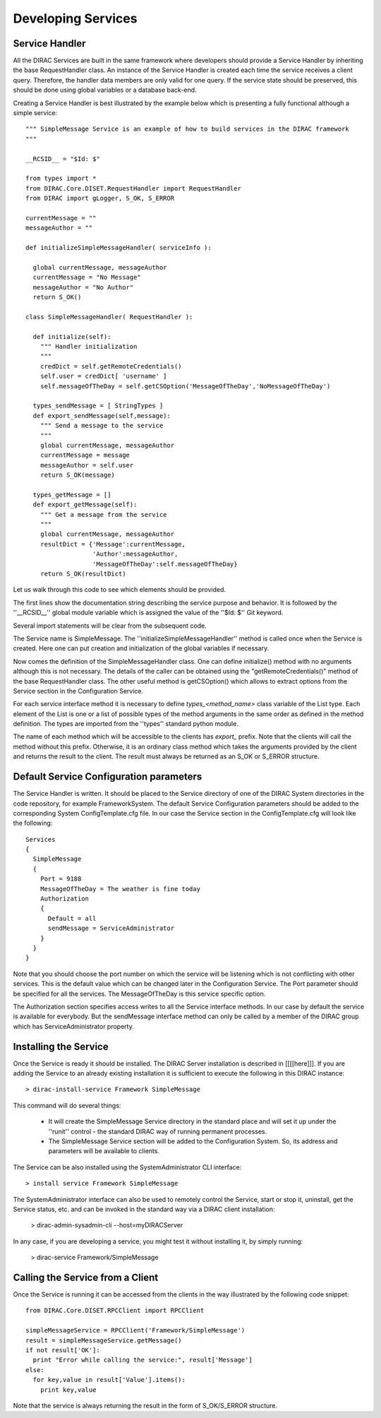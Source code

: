 ======================================
Developing Services
======================================

Service Handler
-------------------

All the DIRAC Services are built in the same framework where developers should provide
a Service Handler by inheriting the base RequestHandler class. An instance of the Service Handler
is created each time the service receives a client query. Therefore, the handler data members 
are only valid for one query. If the service state should be preserved, this should be done
using global variables or a database back-end. 

Creating a Service Handler is best illustrated by the example below which is presenting a fully 
functional although a simple service:: 

    """ SimpleMessage Service is an example of how to build services in the DIRAC framework 
    """
    
    __RCSID__ = "$Id: $"
    
    from types import *
    from DIRAC.Core.DISET.RequestHandler import RequestHandler
    from DIRAC import gLogger, S_OK, S_ERROR
    
    currentMessage = ""
    messageAuthor = ""
    
    def initializeSimpleMessageHandler( serviceInfo ):
    
      global currentMessage, messageAuthor
      currentMessage = "No Message"
      messageAuthor = "No Author" 
      return S_OK()
    
    class SimpleMessageHandler( RequestHandler ):
    
      def initialize(self):
        """ Handler initialization
        """
        credDict = self.getRemoteCredentials()
        self.user = credDict[ 'username' ]
        self.messageOfTheDay = self.getCSOption('MessageOfTheDay','NoMessageOfTheDay')
    
      types_sendMessage = [ StringTypes ]
      def export_sendMessage(self,message):
        """ Send a message to the service
        """
        global currentMessage, messageAuthor
        currentMessage = message
        messageAuthor = self.user
        return S_OK(message) 
        
      types_getMessage = []
      def export_getMessage(self):
        """ Get a message from the service
        """
        global currentMessage, messageAuthor
        resultDict = {'Message':currentMessage,
                      'Author':messageAuthor,
                      'MessageOfTheDay':self.messageOfTheDay}
        return S_OK(resultDict)   

Let us walk through this code to see which elements should be provided.

The first lines show the documentation string describing the service purpose and behavior. It is
followed by the ''__RCSID__'' global module variable which is assigned the value of the
''$Id: $'' Git keyword.

Several import statements will be clear from the subsequent code.

The Service name is SimpleMessage. The ''initializeSimpleMessageHandler'' method is
called once when the Service is created. Here one can put creation and initialization
of the global variables if necessary.

Now comes the definition of the SimpleMessageHandler class. One can define initialize()
method with no arguments although this is not necessary. The details of the caller can
be obtained using the "getRemoteCredentials()" method of the base RequestHandler class.
The other useful method is getCSOption() which allows to extract options from the Service
section in the Configuration Service.

For each service interface method it is necessary to define *types_<method_name>* class 
variable of the List type. Each element of the List is one or a list of possible types 
of the method arguments in the same order as defined in the method definition. The types 
are imported from the ''types'' standard python module.             

The name of each method which will be accessible to the clients has *export_* prefix. Note that
the clients will call the method without this prefix. Otherwise, it is an ordinary class method
which takes the arguments provided by the client and returns the result to the client. The result
must always be returned as an S_OK or S_ERROR structure.

Default Service Configuration parameters
------------------------------------------

The Service Handler is written. It should be placed to the Service directory of one
of the DIRAC System directories in the code repository, for example FrameworkSystem. 
The default Service Configuration parameters should be added to the corresponding 
System ConfigTemplate.cfg file. In our case the Service section in the ConfigTemplate.cfg 
will look like the following::

  Services
  {
    SimpleMessage
    {
      Port = 9188
      MessageOfTheDay = The weather is fine today
      Authorization
      {
        Default = all
        sendMessage = ServiceAdministrator
      }
    }
  }  
  
Note that you should choose the port number on which the service will be listening which
is not conflicting with other services. This is the default value which can be changed later
in the Configuration Service. The Port parameter should be specified for all the services.
The MessageOfTheDay is this service specific option.

The Authorization section specifies access writes to all the Service interface methods.
In our case by default the service is available for everybody. But the sendMessage interface
method can only be called by a member of the DIRAC group which has ServiceAdministrator
property.  

Installing the Service
------------------------

Once the Service is ready it should be installed. The DIRAC Server installation is described
in [[[[here]]]. If you are adding the Service to an already existing installation it is
sufficient to execute the following in this DIRAC instance::

  > dirac-install-service Framework SimpleMessage
  
This command will do several things:

  * It will create the SimpleMessage Service directory in the standard place and will set 
    it up under the ''runit'' control - the standard DIRAC way of running permanent processes. 
  * The SimpleMessage Service section will be added to the Configuration System. So, its
    address and parameters will be available to clients.
    
The Service can be also installed using the SystemAdministrator CLI interface::

  > install service Framework SimpleMessage      
  
The SystemAdministrator interface can also be used to remotely control the Service, start or
stop it, uninstall, get the Service status, etc. and can be invoked in the standard way via a 
DIRAC client installation:

  > dirac-admin-sysadmin-cli --host=myDIRACServer

In any case, if you are developing a service, you might test it without installing it, by simply running:

  > dirac-service Framework/SimpleMessage



Calling the Service from a Client
-----------------------------------

Once the Service is running it can be accessed from the clients in the way
illustrated by the following code snippet::

  from DIRAC.Core.DISET.RPCClient import RPCClient
  
  simpleMessageService = RPCClient('Framework/SimpleMessage')
  result = simpleMessageService.getMessage()
  if not result['OK']:
    print "Error while calling the service:", result['Message']
  else:
    for key,value in result['Value'].items():
      print key,value
      
Note that the service is always returning the result in the form of S_OK/S_ERROR structure.        
 
